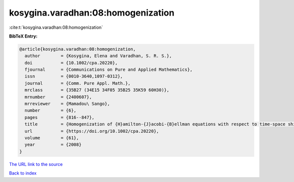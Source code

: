 kosygina.varadhan:08:homogenization
===================================

:cite:t:`kosygina.varadhan:08:homogenization`

**BibTeX Entry:**

.. code-block:: bibtex

   @article{kosygina.varadhan:08:homogenization,
     author        = {Kosygina, Elena and Varadhan, S. R. S.},
     doi           = {10.1002/cpa.20220},
     fjournal      = {Communications on Pure and Applied Mathematics},
     issn          = {0010-3640,1097-0312},
     journal       = {Comm. Pure Appl. Math.},
     mrclass       = {35B27 (34E15 34F05 35B25 35K59 60H30)},
     mrnumber      = {2400607},
     mrreviewer    = {Mamadou\ Sango},
     number        = {6},
     pages         = {816--847},
     title         = {Homogenization of {H}amilton-{J}acobi-{B}ellman equations with respect to time-space shifts in a stationary ergodic medium},
     url           = {https://doi.org/10.1002/cpa.20220},
     volume        = {61},
     year          = {2008}
   }

`The URL link to the source <https://doi.org/10.1002/cpa.20220>`__


`Back to index <../By-Cite-Keys.html>`__
